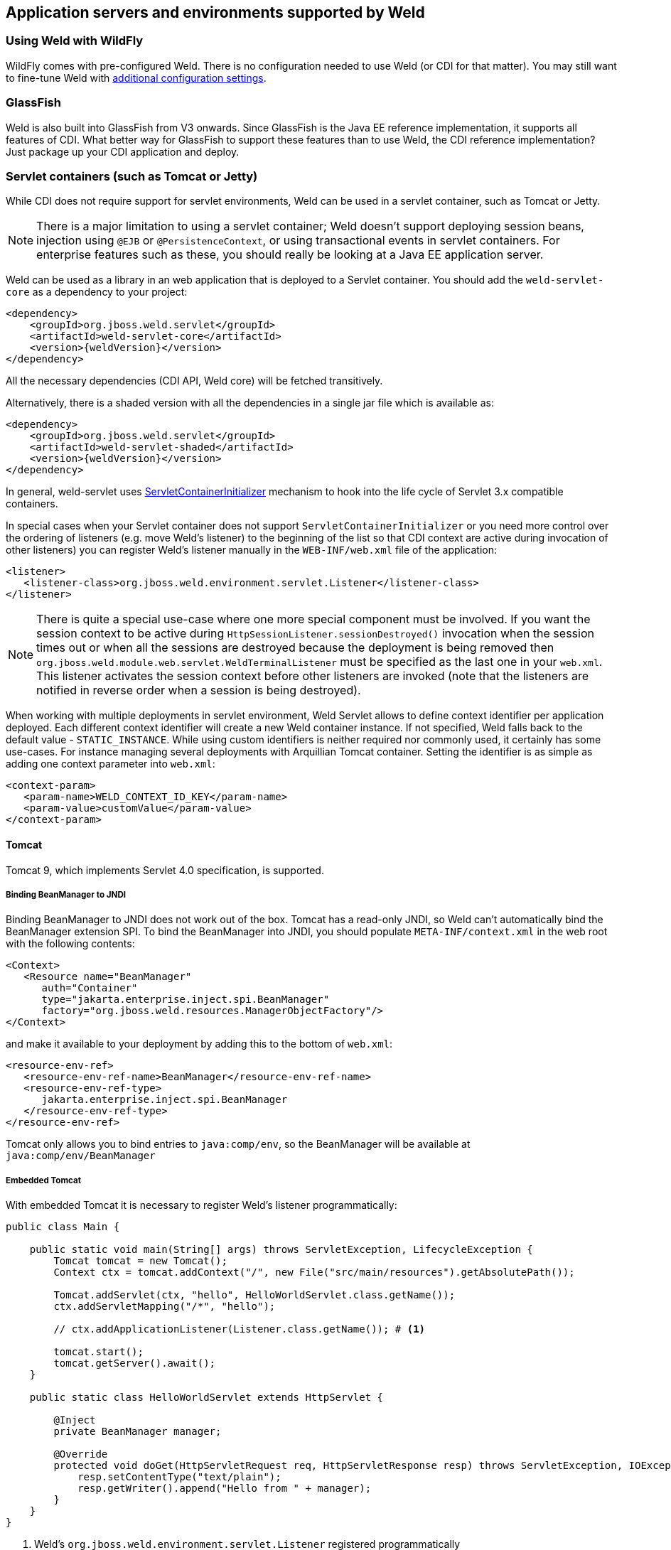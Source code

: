 [[environments]]
== Application servers and environments supported by Weld

=== Using Weld with WildFly

WildFly comes with pre-configured Weld. There is no configuration needed to use Weld (or CDI for that matter).
You may still want to fine-tune Weld with <<configure,additional configuration settings>>.

=== GlassFish

Weld is also built into GlassFish from V3 onwards. Since GlassFish is
the Java EE reference implementation, it supports all features of
CDI. What better way for GlassFish to support these features than to use
Weld, the CDI reference implementation? Just package up your CDI
application and deploy.

[[weld-servlet]]
=== Servlet containers (such as Tomcat or Jetty)

While CDI does not require support for servlet environments, Weld can be
used in a servlet container, such as Tomcat or Jetty.

NOTE: There is a major limitation to using a servlet container; Weld doesn't
support deploying session beans, injection using `@EJB`
or `@PersistenceContext`, or using transactional events in servlet
containers. For enterprise features such as these, you should really be
looking at a Java EE application server.

Weld can be used as a library in an web application that is deployed to
a Servlet container. You should add the `weld-servlet-core` as a dependency
to your project:

[source.XML, xml, subs="normal"]
<dependency>
    <groupId>org.jboss.weld.servlet</groupId>
    <artifactId>weld-servlet-core</artifactId>
    <version>{weldVersion}</version>
</dependency>

All the necessary dependencies (CDI API, Weld core) will be fetched transitively.

Alternatively, there is a shaded version with all the dependencies in a single
jar file which is available as:

[source.XML, xml, subs="normal"]
<dependency>
    <groupId>org.jboss.weld.servlet</groupId>
    <artifactId>weld-servlet-shaded</artifactId>
    <version>{weldVersion}</version>
</dependency>

In general, weld-servlet uses link:http://docs.oracle.com/javaee/7/api/javax/servlet/ServletContainerInitializer.html[ServletContainerInitializer]
mechanism to hook into the life cycle of Servlet 3.x compatible containers.

In special cases when your Servlet container does not support `ServletContainerInitializer`
or you need more control over the ordering of listeners (e.g. move Weld's listener)
to the beginning of the list so that CDI context are active during invocation of other listeners)
you can register Weld's listener manually in the `WEB-INF/web.xml` file of the application:

[source.XML, xml]
-------------------------------------------------------------------------------
<listener>
   <listener-class>org.jboss.weld.environment.servlet.Listener</listener-class>
</listener>
-------------------------------------------------------------------------------

NOTE: There is quite a special use-case where one more special component must
be involved. If you want the session context to be active during
`HttpSessionListener.sessionDestroyed()` invocation when the session
times out or when all the sessions are destroyed because the deployment
is being removed then `org.jboss.weld.module.web.servlet.WeldTerminalListener` must
be specified as the last one in your `web.xml`. This listener activates
the session context before other listeners are invoked (note that the
listeners are notified in reverse order when a session is being
destroyed).

When working with multiple deployments in servlet environment, Weld Servlet
allows to define context identifier per application deployed. Each different
context identifier will create a new Weld container instance. If not specified,
Weld falls back to the default value - `STATIC_INSTANCE`. While using custom
identifiers is neither required nor commonly used, it certainly has some use-cases.
For instance managing several deployments with Arquillian Tomcat container.
Setting the identifier is as simple as adding one context parameter into `web.xml`:

[source.XML, xml]
-------------------------------------------------------------------------------
<context-param>
   <param-name>WELD_CONTEXT_ID_KEY</param-name>
   <param-value>customValue</param-value>
</context-param>
-------------------------------------------------------------------------------

==== Tomcat

Tomcat 9, which implements Servlet 4.0 specification, is supported.

===== Binding BeanManager to JNDI

Binding BeanManager to JNDI does not work out of the box.
Tomcat has a read-only JNDI, so Weld can't automatically bind the
BeanManager extension SPI. To bind the BeanManager into JNDI, you should
populate `META-INF/context.xml` in the web root with the following
contents:

[source.XML, xml]
---------------------------------------------------------------
<Context>
   <Resource name="BeanManager"
      auth="Container"
      type="jakarta.enterprise.inject.spi.BeanManager"
      factory="org.jboss.weld.resources.ManagerObjectFactory"/>
</Context>
---------------------------------------------------------------

and make it available to your deployment by adding this to the bottom
of `web.xml`:

[source.XML, xml]
-------------------------------------------------------------
<resource-env-ref>
   <resource-env-ref-name>BeanManager</resource-env-ref-name>
   <resource-env-ref-type>
      jakarta.enterprise.inject.spi.BeanManager
   </resource-env-ref-type>
</resource-env-ref>
-------------------------------------------------------------

Tomcat only allows you to bind entries to `java:comp/env`, so the
BeanManager will be available at `java:comp/env/BeanManager`

===== Embedded Tomcat

With embedded Tomcat it is necessary to register Weld's listener programmatically:

[source.JAVA, java]
-------------------------------------------------------------
public class Main {

    public static void main(String[] args) throws ServletException, LifecycleException {
        Tomcat tomcat = new Tomcat();
        Context ctx = tomcat.addContext("/", new File("src/main/resources").getAbsolutePath());

        Tomcat.addServlet(ctx, "hello", HelloWorldServlet.class.getName());
        ctx.addServletMapping("/*", "hello");

        // ctx.addApplicationListener(Listener.class.getName()); # <1>

        tomcat.start();
        tomcat.getServer().await();
    }

    public static class HelloWorldServlet extends HttpServlet {

        @Inject
        private BeanManager manager;

        @Override
        protected void doGet(HttpServletRequest req, HttpServletResponse resp) throws ServletException, IOException {
            resp.setContentType("text/plain");
            resp.getWriter().append("Hello from " + manager);
        }
    }
}
-------------------------------------------------------------
<1> Weld's `org.jboss.weld.environment.servlet.Listener` registered programmatically

==== Jetty

Jetty 9.4.14 and newer are supported. Context activation/deactivation and dependency
injection into Servlets and Filters works out of the box. Injection into Servlet listeners works on
Jetty 9.1.1 and newer.

No further configuration is needed when starting Jetty as an embedded webapp server from within another Java program.
However, if you’re using a Jetty standalone instance one more configuration step is required, one of the
jetty modules listed below needs to be enabled.

===== Jetty `cdi-decorate` Module

Since Jetty-9.4.20 and Weld 3.1.2.Final, the Weld/Jetty integration uses the jetty `cdi-decorate` module.
To activate this module in jetty the argument `--module=cdi-decorate` needs to be added to the
command line, which can be done for a standard distribution by running the commands:

-------------------------
cd $JETTY_BASE
java -jar $JETTY_HOME/start.jar --add-to-start=cdi-decorate
-------------------------

===== Jetty `cdi2` Module

Prior to Jetty-9.4.20 and Weld 3.1.2, the Weld/Jetty integration required some internal jetty APIs
to be made visible to the web application.  This can be done using the deprecated `cdi2` module
either by including `--module=cdi2` on the command line or by running the commands:

-------------------------
cd $JETTY_BASE
java -jar $JETTY_HOME/start.jar --add-to-start=cdi2
-------------------------

If this module is not available in the jetty distribution you are using, then equivalent behaviour can
be achieved by creating a `jetty-web.xml` descriptor (see also https://www.eclipse.org/jetty/documentation/current/jetty-web-xml-config.html[Jetty XML Reference]):

[source.XML, xml]
-------------------------------------------------------------
<?xml version="1.0" encoding="UTF-8"?>
<!DOCTYPE Configure PUBLIC "-//Jetty//Configure//EN" "http://www.eclipse.org/jetty/configure.dtd">
<Configure class="org.eclipse.jetty.webapp.WebAppContext">
   <Call name="prependServerClass">
      <Arg>-org.eclipse.jetty.util.Decorator</Arg>
   </Call>
   <Call name="prependServerClass">
      <Arg>-org.eclipse.jetty.util.DecoratedObjectFactory</Arg>
   </Call>
   <Call name="prependServerClass">
      <Arg>-org.eclipse.jetty.server.handler.ContextHandler.</Arg>
   </Call>
   <Call name="prependServerClass">
      <Arg>-org.eclipse.jetty.server.handler.ContextHandler</Arg>
   </Call>
   <Call name="prependServerClass">
      <Arg>-org.eclipse.jetty.servlet.ServletContextHandler</Arg>
   </Call>
</Configure>
-------------------------------------------------------------

TIP: Directly modifying the web application classpath via `jetty-web.xml` will not work for Jetty-10.0.0 and later.

===== Jetty `cdi-spi` Module
Since Jetty-9.4.20 the Jetty `cdi-spi` module has been available that integrates any compliant CDI implementation
by directly calling the CDI SPI.  Since Weld support specific Jetty integration, it is not recommended to use
this module with Weld.

===== Binding BeanManager to Jetty JNDI

To bind the BeanManager into JNDI, you should either populate
`WEB-INF/jetty-env.xml` with the following contents:

[source.XML, xml]
-------------------------------------------------------------------------
<!DOCTYPE Configure PUBLIC "-//Mort Bay Consulting//DTD Configure//EN"
   "http://www.eclipse.org/jetty/configure.dtd">

<Configure id="webAppCtx" class="org.eclipse.jetty.webapp.WebAppContext">
    <New id="BeanManager" class="org.eclipse.jetty.plus.jndi.Resource">
        <Arg> <Ref id="webAppCtx"/> </Arg>
        <Arg>BeanManager</Arg>
        <Arg>
            <New class="javax.naming.Reference">
                <Arg>jakarta.enterprise.inject.spi.BeanManager</Arg>
                <Arg>org.jboss.weld.resources.ManagerObjectFactory</Arg>
                <Arg/>
            </New>
        </Arg>
    </New>
</Configure>
-------------------------------------------------------------------------

Or you can configure a special Servlet listener to bind the BeanManager
automatically:

[source.XML, xml]
---------------------------------------------------------------------------------------------------------
<listener>
   <listener-class>org.jboss.weld.environment.servlet.BeanManagerResourceBindingListener</listener-class>
</listener>

---------------------------------------------------------------------------------------------------------

You also need to make the BeanManager available to your
deployment by adding this to the bottom of `web.xml`:

[source.XML, xml]
-------------------------------------------------------------
<resource-env-ref>
   <resource-env-ref-name>BeanManager</resource-env-ref-name>
   <resource-env-ref-type>
      jakarta.enterprise.inject.spi.BeanManager
   </resource-env-ref-type>
</resource-env-ref>
-------------------------------------------------------------

Jetty only allows you to bind entries to `java:comp/env`, so the
BeanManager will be available at `java:comp/env/BeanManager`.

===== Embedded Jetty

When starting embedded Jetty programmatically from the main method it is necessary
to register Weld's listener:

[source.JAVA, java]
-------------------------------------------------------------
public class Main {

    public static void main(String[] args) throws Exception {
        Server jetty = new Server(8080);
        WebAppContext context = new WebAppContext();
        context.setContextPath("/");
        context.setResourceBase("src/main/resources");
        jetty.setHandler(context);
        context.addServlet(HelloWorldServlet.class, "/*");

        context.addEventListener(new DecoratingListener()); # <1>
        context.addEventListener(new Listener()); # <2>

        jetty.start();
        jetty.join();
    }

    public static class HelloWorldServlet extends HttpServlet {

        @Inject BeanManager manager;

        protected void doGet(HttpServletRequest req, HttpServletResponse resp) throws ServletException, IOException {
            resp.setContentType("text/plain");
            resp.getWriter().append("Hello from " + manager);
        }
    }
}
-------------------------------------------------------------
<1> Jetty's `org.eclipse.jetty.webapp.DecoratingListener` registered programmatically (since Jetty-9.4.20)
<2> Weld's `org.jboss.weld.environment.servlet.Listener` registered programmatically

==== Undertow

Weld supports context activation/deactivation and dependency injection into Servlets when running on Undertow.
Injection into Filters and Servlet listeners is not currently supported.
Weld's listener needs to be registered programmatically:

[source.JAVA, java]
-------------------------------------------------------------
public class Main {

    public static void main(String[] args) throws ServletException {
        DeploymentInfo servletBuilder = Servlets.deployment()
                .setClassLoader(Main.class.getClassLoader())
                .setResourceManager(new ClassPathResourceManager(Main.class.getClassLoader()))
                .setContextPath("/")
                .setDeploymentName("test.war")
                .addServlet(Servlets.servlet("hello", HelloWorldServlet.class).addMapping("/*"))

                .addListener(Servlets.listener(Listener.class)); # <1>

        DeploymentManager manager = Servlets.defaultContainer().addDeployment(servletBuilder);
        manager.deploy();

        HttpHandler servletHandler = manager.start();
        PathHandler path = Handlers.path(Handlers.redirect("/")).addPrefixPath("/", servletHandler);
        Undertow server = Undertow.builder().addHttpListener(8080, "localhost").setHandler(path).build();
        server.start();
    }

    public static class HelloWorldServlet extends HttpServlet {

        @Inject BeanManager manager;

        protected void doGet(HttpServletRequest req, HttpServletResponse resp) throws ServletException, IOException {
            resp.setContentType("text/plain");
            resp.getWriter().append("Hello from " + manager);
        }
    }
}
-------------------------------------------------------------
<1> Weld's `org.jboss.weld.environment.servlet.Listener` registered programmatically:

==== WildFly Web

WildFly Web is a lightweight Servlet container that uses Undertow.
Weld supports context activation/deactivation and dependency injection into Servlets.
Injection into Filters and Servlet listeners is not currently supported.
Weld integration is started automatically when weld-servlet is part of your application.

==== Bean Archive Isolation

By default, bean archive isolation is enabled. It means that alternatives, interceptors and decorators can be selected/enabled for a bean archive by using a beans.xml descriptor.

This behaviour can be changed by setting the servlet initialization parameter `org.jboss.weld.environment.servlet.archive.isolation` to false.
In this case, Weld will use a "flat" deployment structure - all bean classes share the same bean archive and all beans.xml descriptors are automatically merged into one. Thus alternatives, interceptors and decorators selected/enabled for a bean archive will be enabled for the whole application.

NOTE: Bean archive isolation is supported (and enabled by default) from version 2.2.5.Final. Previous versions only operated with the "flat" deployment structure.

==== Implicit Bean Archive Support

CDI 1.1 introduced the bean discovery mode of `annotated` used for implicit bean archives (see also <<packaging-and-deployment>>).
This mode may bring additional overhead during container bootstrap. Therefore, Weld Servlet supports the use of https://github.com/wildfly/jandex[Jandex] bytecode scanning library to speed up the scanning process. Simply put the http://search.maven.org/#search|gav|1|g%3A%22org.jboss%22%20AND%20a%3A%22jandex%22[jandex.jar] on the classpath.
If Jandex is not found on the classpath Weld will use the Java Reflection as a fallback.

In general, an implicit bean archive does not have to contain a beans.xml descriptor. However, such a bean archive is not supported by Weld Servlet, i.e. it's excluded from discovery.

NOTE: The bean discovery mode of `annotated` is supported from version 2.2.5.Final. Previous versions processed implicit bean archives in the same way as explicit bean archives.

==== Servlet Container Detection

Weld servlet container integration is delivered as a single artifact, so that it's possible to include this artifact in a war and deploy the application to any of the suported servlet containers.
This approach has advantages but also drawbacks.
One of them is the fact that Weld attempts to detect the servlet container automatically.
While this works most of the time, there are few rare cases, when it might be necessary to specify the container manually by setting the servlet initialization parameter `org.jboss.weld.environment.container.class` to:

* `org.jboss.weld.environment.tomcat.TomcatContainer`
* `org.jboss.weld.environment.jetty.JettyContainer`
* `org.jboss.weld.environment.undertow.UndertowContainer`
* or any custom `org.jboss.weld.environment.Container` implementation


[[weld-se]]
=== Java SE

In addition to improved integration of the Enterprise Java stack, the
"Contexts and Dependency Injection for the Java EE platform"
specification also defines a state of the art typesafe, stateful
dependency injection framework, which can prove useful in a wide range
of application types. To help developers take advantage of this, Weld
provides a simple means for being executed in the Java Standard Edition
(SE) environment independently of any Java EE APIs.

When executing in the SE environment the following features of Weld are
available:

* Managed beans with `@PostConstruct` and `@PreDestroy` lifecycle
callbacks
* Dependency injection with qualifiers and alternatives
* `@Application`, `@Dependent` and `@Singleton` scopes
* Interceptors and decorators
* Stereotypes
* Events
* Portable extension support

EJB beans are not supported.

==== CDI SE Module

Weld provides an extension which will boot a CDI bean manager in Java
SE, automatically registering all simple beans found on the classpath.
The command line parameters can be injected using either of the
following:

[source.JAVA, java]
----------------------------------------
@Inject @Parameters List<String> params;
----------------------------------------

[source.JAVA, java]
-----------------------------------------
@Inject @Parameters String[] paramsArray;
-----------------------------------------

The second form is useful for compatibility with existing classes.

NOTE: The command line parameters do not become available for injection until
the `ContainerInitialized` event is fired. If you need access to the
parameters during initialization you can do so via the
`public static String[] getParameters()` method in `StartMain`.

Here's an example of a simple CDI SE application:

[source.JAVA, java]
------------------------------------------------------------------------------------------------------
import jakarta.inject.Singleton;

@Singleton
public class HelloWorld
{
   public void printHello(@Observes ContainerInitialized event, @Parameters List<String> parameters) {
       System.out.println("Hello " + parameters.get(0));
   }
}
------------------------------------------------------------------------------------------------------

NOTE: Weld automatically registers shutdown hook during initialization in order to properly terminate all running containers should the VM be terminated or program exited.
Even though it's possible to change this behavior (either by setting a system property `org.jboss.weld.se.shutdownHook` to `false` or through the `Weld.property()` method) and register an alternative hook and implement the logic, it is not recommended.
The behavior across OS platforms may differ and specifically on Windows it proves to be problematic.

==== Bootstrapping CDI SE

CDI SE applications can be bootstrapped in the following ways.

===== The `ContainerInitialized` Event

Thanks to the power of CDI's typesafe event model, application
developers need not write any bootstrapping code. The Weld SE module
comes with a built-in main method which will bootstrap CDI for you and
then fire a `ContainerInitialized` event. The entry point for your
application code would therefore be a simple bean which observes the
`ContainerInitialized` event, as in the previous example.

In this case your application can be started by calling the provided
main method like so:

[source.JAVA, java]
---------------------------------------------------
java org.jboss.weld.environment.se.StartMain <args>
---------------------------------------------------

===== Programmatic Bootstrap API

For added flexibility, CDI SE also comes with a bootstrap API which can
be called from within your application in order to initialize CDI and
obtain references to your application's beans and events. The API
consists of two classes: `Weld` and `WeldContainer`.

[source.JAVA, java]
---------------------------------------------------------------------------------
/** A builder used to bootsrap a Weld SE container. */
public class Weld extends SeContainerInitializer implements ContainerInstanceFactory
{

   /** Boots Weld and creates and returns a WeldContainer instance, through which
    * beans and events can be accesed. */
   public WeldContainer initialize() {...}

   /** Convenience method for shutting down all the containers initialized by a specific builder instance. */
   public void shutdown() {...}

}
---------------------------------------------------------------------------------

[source.JAVA, java]
---------------------------------------------------------------
/** Represents a Weld SE container. */
public class WeldContainer extends AbstractCDI<Object> implements AutoCloseable, ContainerInstance, SeContainer
{

   /** Provides access to all events within the application. */
   public Event<Object> event() {...}

   /** Provides direct access to the BeanManager. */
   public BeanManager getBeanManager() {...}

   /** Returns the identifier of the container */
   String getId() {...}

   /** Shuts down the container. */
   public void shutdown() {...}

   /** Returns the running container with the specified identifier or null if no such container exists */
   public static WeldContainer instance(String id) {...}

}
---------------------------------------------------------------

Here's an example application main method which uses this API to
bootsrap a Wedl SE container and call a business method of a bean `MyApplicationBean`.

[source.JAVA, java]
--------------------------------------------------------------
import org.jboss.weld.environment.se.Weld;

public static void main(String[] args) {
   Weld weld = new Weld();
   WeldContainer container = weld.initialize();
   container.select(MyApplicationBean.class).get().callBusinessMethod();
   container.shutdown();
}
--------------------------------------------------------------

Alternatively the application could be started by firing a custom event
which would then be observed by another simple bean. The following
example fires `MyEvent` on startup.

[source.JAVA, java]
-----------------------------------------------------------------
org.jboss.weld.environment.se.Weld;

public static void main(String[] args) {
   Weld weld = new Weld();
   WeldContainer container = weld.initialize();
   container.event().select(MyEvent.class).fire( new MyEvent() );
   // When all observer methods are notified the container shuts down
   container.shutdown();
}
-----------------------------------------------------------------

Because `WeldContainer` implements `AutoCloseable`, it can be used within a
try-with-resources block. Should the execution get out of the code block,
the Weld instance is shut down and all managed instances
are safely destroyed. Here is an example using the above code but
leaving out the `shutdown()` method:

[source.JAVA, java]
-----------------------------------------------------------------
org.jboss.weld.environment.se.Weld;

public static void main(String[] args) {
   Weld weld = new Weld();
   try (WeldContainer container = weld.initialize()) {
      container.select(MyApplicationBean.class).get().callBusinessMethod();
   }
}
-----------------------------------------------------------------

In case of more complex scenarios, it might be handy to gain higher level of
control over the bootstraping process. Using the builder, it is possible to
disable automatic scanning and to explicitly select classes/packages which
will be managed by Weld. Interceptors, decorators and extensions can be
defined in the very same manner. Last but not least, builder can
be used to set Weld-specific configuration. Following example
demonstrates these features:

[source.JAVA, java]
-----------------------------------------------------------------
Weld weld = new Weld()
    .disableDiscovery()
    .packages(Main.class, Utils.class)
    .interceptors(TransactionalInterceptor.class)
    .property("org.jboss.weld.construction.relaxed", true);

try (WeldContainer container = weld.initialize()) {
    MyBean bean = container.select(MyBean.class).get();
    System.out.println(bean.computeResult());
}
-----------------------------------------------------------------

Furthermore, it is also possible to create several independent Weld instances.
Code snippet below shows how to achieve that:

[source.JAVA, java]
-----------------------------------------------------------------
Weld weld = new Weld()
    .disableDiscovery();

weld.containerId("one").beanClasses(MyBean.class).initialize();
weld.containerId("two").beanClasses(OtherBean.class).initialize();

MyBean bean = WeldContainer.instance("one").select(MyBean.class).get();
System.out.println(bean.computeResult());

// Shutdown the first container
WeldContainer.instance("one").shutdown();

// Shutdown all the containers initialized by the builder instance
weld.shutdown();
-----------------------------------------------------------------
==== Request Context

Weld introduces an `@ActivateRequestContext` interceptor binding which enables you to explicitly activate the request context and use `@RequestScoped` beans in Java SE.
The following example shows how to achieve that:

[source.JAVA, java]
-----------------------------------------------------------------
public class Foo {

  @Inject
  MyRequestScopedBean bean;

  @ActivateRequestContext
  public void executeInRequestContext() {
    bean.ping()
  }

}
-----------------------------------------------------------------


==== Thread Context

In contrast to Java EE applications, Java SE applications place no
restrictions on developers regarding the creation and usage of threads.
Therefore Weld SE provides a custom scope annotation, `@ThreadScoped`,
and corresponding context implementation which can be used to bind bean
instances to the current thread. It is intended to be used in scenarios
where you might otherwise use `ThreadLocal`, and does in fact use
`ThreadLocal` under the hood.

To use the `@ThreadScoped` annotation you need to enable the
`RunnableDecorator` which 'listens' for all executions of
`Runnable.run()` and decorates them by setting up the thread context
beforehand, bound to the current thread, and destroying the context
afterwards.

[source.XML, xml]
-----------------------------------------------------------------------------
<beans>
  <decorators>
     <class>org.jboss.weld.environment.se.threading.RunnableDecorator</class>
  </decorator>
</beans>
-----------------------------------------------------------------------------

Another option how to use thread context is to enable it at class or method
level by `@ActivateThreadScope` interceptor binding and related `ActivateThreadScopeInterceptor`.

[source.JAVA, java]
-----------------------------------------------------------------
public class Foo {

  @Inject
  MyThreadScopedBean bean;

  @ActivateThreadScope
  public void executeInThreadContext() {
    bean.ping()
  }

}
-----------------------------------------------------------------

NOTE: It is not necessary to use `@ThreadScoped` in all multithreaded
applications. The thread context is not intended as a replacement for
defining your own application-specific contexts. It is generally only
useful in situations where you would otherwise have used `ThreadLocal`
directly, which are typically rare.

==== Setting the Classpath

Weld SE comes packaged as a 'shaded' jar which includes the CDI API,
Weld Core and all dependent classes bundled into a single jar. Therefore
the only Weld jar you need on the classpath, in addition to your
application's classes and dependent jars, is the Weld SE jar. If you are
working with a pure Java SE application you launch using `java`, this
may be simpler for you.

If you prefer to work with individual dependencies, then you can use the
`weld-se-core` jar which just contains the Weld SE classes. Of course in
this mode you will need to assemble the classpath yourself.

If you work with a dependency management solution such as Maven you can
declare a dependency such as:

[source.XML, xml]
---------------------------------------
<dependency>
   <groupId>org.jboss.weld.se</groupId>
   <artifactId>weld-se-shaded</artifactId>
</dependency>
---------------------------------------

==== Bean Archive Isolation

By default, bean archive isolation is enabled.
It means that alternatives, interceptors and decorators can be selected/enabled for a bean archive by using a beans.xml descriptor.

This behaviour can be changed by setting a system property `org.jboss.weld.se.archive.isolation` to `false` or through the `Weld.property()` method.
In this case, Weld will use a "flat" deployment structure - all bean classes share the same bean archive and all beans.xml descriptors are automatically merged into one. Thus alternatives, interceptors and decorators selected/enabled for a bean archive will be enabled for the whole application.

NOTE: Bean archive isolation is supported (and enabled by default) from version 2.2.0.Final. Previous versions only operated with the "flat" deployment structure.

TIP: All Weld SE specific configuration properties could be also set through CDI 2.0 API, i.e. using `SeContainerInitializer.addProperty()` and `SeContainerInitializer.setProperties()` methods.

==== Implicit Bean Archive Support

CDI 1.1 introduced the bean discovery mode of `annotated` used for implicit bean archives (see also <<packaging-and-deployment>>). This mode may bring additional overhead during container bootstrap.
Therefore, Weld Servlet supports the use of https://github.com/wildfly/jandex[Jandex] bytecode scanning library to speed up the scanning process. Simply put the http://search.maven.org/#search|gav|1|g%3A%22org.jboss%22%20AND%20a%3A%22jandex%22[jandex.jar] on the classpath.
If Jandex is not found on the classpath Weld will use the Java Reflection as a fallback.

By default, an implicit bean archive that does not contain a beans.xml descriptor is excluded from discovery.
However, it is possible to instruct Weld to scan all class path entries and discover such archive.
You can do so by setting Weld system property `org.jboss.weld.se.scan.classpath.entries` or CDI 2.0 system property `jakarta.enterprise.inject.scan.implicit` to `true`.
Another approach is to use `Weld.property()` and `SeContainerInitializer.addProperty()` methods.

NOTE: The bean discovery mode of `annotated` is supported from version 2.2.0.Final. Previous versions processed implicit bean archives in the same way as explicit bean archives.

==== Extending Bean Defining Annotations

If you are running with discovery mode `annotated`, then only classes with bean defining annotations will be picked up as beans.
The set of these annotations is given by CDI but Weld SE allows you to expand it via `Weld.addBeanDefiningAnnotations(Class<? extends Annotation>... annotations)`.
Any annotation added this way will be considered a bean defining annotation when performing discovery.

Just note that added annotations are ignored if you are also using `<trim/>` option or Weld configuration key `org.jboss.weld.bootstrap.vetoTypesWithoutBeanDefiningAnnotation`.

=== Weld SE and Weld Servlet cooperation

Sometimes it could be convenient to start Servlet container programmatically.
In this case a cooperation with Weld SE might come handy.
This cooperation is based on passing `Weld`, `WeldContainer` or `BeanManager` instance to `ServletContextHandler` (in case of Jetty).
You can either set a context attribute or use `org.jboss.weld.environment.servlet.Listener`.
Check following examples.

Adding `WeldContainer` instance as a context attribute:

[source.JAVA, java]
-----------------------------------------------------------------
        try (WeldContainer weld = new Weld().disableDiscovery().beanClasses(Cat.class).initialize()) {
              ServletContextHandler context = new ServletContextHandler(ServletContextHandler.SESSIONS);
              context.addEventListener(new Listener());
              context.setAttribute(Listener.CONTAINER_ATTRIBUTE_NAME, weld);

              Server server = new Server(8080);
              context.setContextPath("/");
              server.setHandler(context);
              context.addServlet(TestServlet.class, "/test");
              server.start();
        }
-----------------------------------------------------------------

Adding `BeanManager` instance as a context attribute:

[source.JAVA, java]
-----------------------------------------------------------------
        Weld weld = new Weld();
        WeldContainer container = weld.initialize();

        Server server = new Server(8080);
        context.setContextPath("/");
        server.setHandler(context);
        context.addServlet(TestServlet.class, "/test");
        context.setAttribute(WeldServletLifecycle.BEAN_MANAGER_ATTRIBUTE_NAME, container.getBeanManager());
        server.start();
-----------------------------------------------------------------

Adding `Weld` instance as event listener with usage of `org.jboss.weld.environment.servlet.Listener`:

[source.JAVA, java]
-----------------------------------------------------------------
        Weld builder = new Weld().disableDiscovery().beanClasses(Cat.class);
        ServletContextHandler context = new ServletContextHandler(ServletContextHandler.SESSIONS);
        context.addEventListener(Listener.using(builder));

        Server server = new Server(8080);
        context.setContextPath("/");
        server.setHandler(context);
        context.addServlet(TestServlet.class, "/test");
        server.start();
-----------------------------------------------------------------

=== OSGi

Weld supports OSGi environment through Pax CDI.
For more information on using Weld in OSGi environment check https://ops4j1.jira.com/wiki/spaces/PAXCDI/overview[Pax CDI documentation].
If you wish to see some examples, there is plenty of them in https://github.com/ops4j/org.ops4j.pax.cdi/tree/master/pax-cdi-samples[Pax CDI repository].
